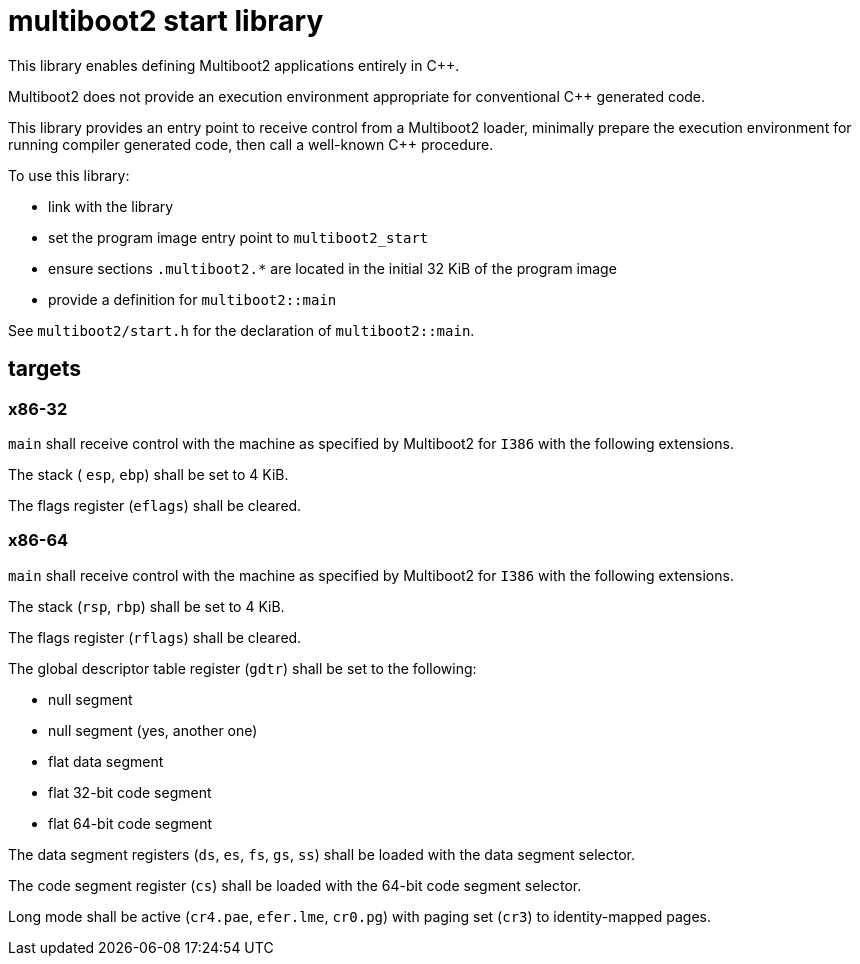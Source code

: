 = multiboot2 start library

This library enables defining Multiboot2 applications entirely in C++.

Multiboot2 does not provide an execution environment appropriate for conventional C++ generated code.

This library provides an entry point to receive control from a Multiboot2 loader,
minimally prepare the execution environment for running compiler generated code,
then call a well-known C++ procedure.

To use this library:

- link with the library
- set the program image entry point to `multiboot2_start`
- ensure sections `.multiboot2.*` are located in the initial 32 KiB of the program image
- provide a definition for `multiboot2::main`

See `multiboot2/start.h` for the declaration of `multiboot2::main`.

== targets

=== x86-32

`main` shall receive control with the machine as specified by Multiboot2 for `I386` with the following extensions.

The stack ( `esp`, `ebp`) shall be set to 4 KiB.

The flags register (`eflags`) shall be cleared.

=== x86-64

`main` shall receive control with the machine as specified by Multiboot2 for `I386` with the following extensions.

The stack (`rsp`, `rbp`) shall be set to 4 KiB.

The flags register (`rflags`) shall be cleared.

The global descriptor table register (`gdtr`) shall be set to the following:

- null segment
- null segment (yes, another one)
- flat data segment
- flat 32-bit code segment
- flat 64-bit code segment

The data segment registers (`ds`, `es`, `fs`, `gs`, `ss`) shall be loaded with the data segment selector.

The code segment register (`cs`) shall be loaded with the 64-bit code segment selector.

Long mode shall be active (`cr4.pae`, `efer.lme`, `cr0.pg`) with paging set (`cr3`) to identity-mapped pages.

